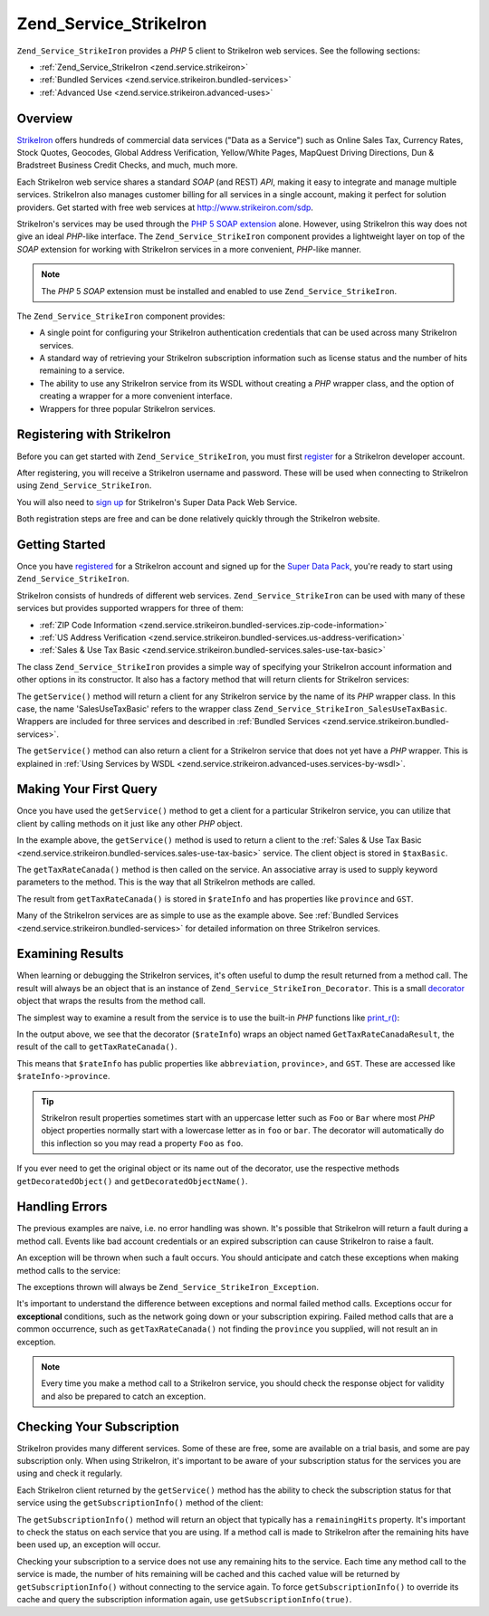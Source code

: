 .. _zend.service.strikeiron:

Zend_Service_StrikeIron
=======================

``Zend_Service_StrikeIron`` provides a *PHP* 5 client to StrikeIron web services. See the following sections:

- :ref:`Zend_Service_StrikeIron <zend.service.strikeiron>`

- :ref:`Bundled Services <zend.service.strikeiron.bundled-services>`

- :ref:`Advanced Use <zend.service.strikeiron.advanced-uses>`



.. _zend.service.strikeiron.overview:

Overview
--------

`StrikeIron`_ offers hundreds of commercial data services ("Data as a Service") such as Online Sales Tax, Currency Rates, Stock Quotes, Geocodes, Global Address Verification, Yellow/White Pages, MapQuest Driving Directions, Dun & Bradstreet Business Credit Checks, and much, much more.

Each StrikeIron web service shares a standard *SOAP* (and REST) *API*, making it easy to integrate and manage multiple services. StrikeIron also manages customer billing for all services in a single account, making it perfect for solution providers. Get started with free web services at `http://www.strikeiron.com/sdp`_.

StrikeIron's services may be used through the `PHP 5 SOAP extension`_ alone. However, using StrikeIron this way does not give an ideal *PHP*-like interface. The ``Zend_Service_StrikeIron`` component provides a lightweight layer on top of the *SOAP* extension for working with StrikeIron services in a more convenient, *PHP*-like manner.

.. note::

   The *PHP* 5 *SOAP* extension must be installed and enabled to use ``Zend_Service_StrikeIron``.

The ``Zend_Service_StrikeIron`` component provides:

- A single point for configuring your StrikeIron authentication credentials that can be used across many StrikeIron services.

- A standard way of retrieving your StrikeIron subscription information such as license status and the number of hits remaining to a service.

- The ability to use any StrikeIron service from its WSDL without creating a *PHP* wrapper class, and the option of creating a wrapper for a more convenient interface.

- Wrappers for three popular StrikeIron services.



.. _zend.service.strikeiron.registering:

Registering with StrikeIron
---------------------------

Before you can get started with ``Zend_Service_StrikeIron``, you must first `register`_ for a StrikeIron developer account.

After registering, you will receive a StrikeIron username and password. These will be used when connecting to StrikeIron using ``Zend_Service_StrikeIron``.

You will also need to `sign up`_ for StrikeIron's Super Data Pack Web Service.

Both registration steps are free and can be done relatively quickly through the StrikeIron website.

.. _zend.service.strikeiron.getting-started:

Getting Started
---------------

Once you have `registered`_ for a StrikeIron account and signed up for the `Super Data Pack`_, you're ready to start using ``Zend_Service_StrikeIron``.

StrikeIron consists of hundreds of different web services. ``Zend_Service_StrikeIron`` can be used with many of these services but provides supported wrappers for three of them:

- :ref:`ZIP Code Information <zend.service.strikeiron.bundled-services.zip-code-information>`

- :ref:`US Address Verification <zend.service.strikeiron.bundled-services.us-address-verification>`

- :ref:`Sales & Use Tax Basic <zend.service.strikeiron.bundled-services.sales-use-tax-basic>`

The class ``Zend_Service_StrikeIron`` provides a simple way of specifying your StrikeIron account information and other options in its constructor. It also has a factory method that will return clients for StrikeIron services:

.. code-block:: php
   :linenos:

   $strikeIron = new Zend_Service_StrikeIron(array('username' => 'your-username',
                                                   'password' => 'your-password'));

   $taxBasic = $strikeIron->getService(array('class' => 'SalesUseTaxBasic'));

The ``getService()`` method will return a client for any StrikeIron service by the name of its *PHP* wrapper class. In this case, the name 'SalesUseTaxBasic' refers to the wrapper class ``Zend_Service_StrikeIron_SalesUseTaxBasic``. Wrappers are included for three services and described in :ref:`Bundled Services <zend.service.strikeiron.bundled-services>`.

The ``getService()`` method can also return a client for a StrikeIron service that does not yet have a *PHP* wrapper. This is explained in :ref:`Using Services by WSDL <zend.service.strikeiron.advanced-uses.services-by-wsdl>`.

.. _zend.service.strikeiron.making-first-query:

Making Your First Query
-----------------------

Once you have used the ``getService()`` method to get a client for a particular StrikeIron service, you can utilize that client by calling methods on it just like any other *PHP* object.

.. code-block:: php
   :linenos:

   $strikeIron = new Zend_Service_StrikeIron(array('username' => 'your-username',
                                                   'password' => 'your-password'));

   // Get a client for the Sales & Use Tax Basic service
   $taxBasic = $strikeIron->getService(array('class' => 'SalesUseTaxBasic'));

   // Query tax rate for Ontario, Canada
   $rateInfo = $taxBasic->getTaxRateCanada(array('province' => 'ontario'));
   echo $rateInfo->province;
   echo $rateInfo->abbreviation;
   echo $rateInfo->GST;

In the example above, the ``getService()`` method is used to return a client to the :ref:`Sales & Use Tax Basic <zend.service.strikeiron.bundled-services.sales-use-tax-basic>` service. The client object is stored in ``$taxBasic``.

The ``getTaxRateCanada()`` method is then called on the service. An associative array is used to supply keyword parameters to the method. This is the way that all StrikeIron methods are called.

The result from ``getTaxRateCanada()`` is stored in ``$rateInfo`` and has properties like ``province`` and ``GST``.

Many of the StrikeIron services are as simple to use as the example above. See :ref:`Bundled Services <zend.service.strikeiron.bundled-services>` for detailed information on three StrikeIron services.

.. _zend.service.strikeiron.examining-results:

Examining Results
-----------------

When learning or debugging the StrikeIron services, it's often useful to dump the result returned from a method call. The result will always be an object that is an instance of ``Zend_Service_StrikeIron_Decorator``. This is a small `decorator`_ object that wraps the results from the method call.

The simplest way to examine a result from the service is to use the built-in *PHP* functions like `print_r()`_:

.. code-block:: php
   :linenos:

   <?php
   $strikeIron = new Zend_Service_StrikeIron(array('username' => 'your-username',
                                                   'password' => 'your-password'));

   $taxBasic = $strikeIron->getService(array('class' => 'SalesUseTaxBasic'));

   $rateInfo = $taxBasic->getTaxRateCanada(array('province' => 'ontario'));
   print_r($rateInfo);
   ?>

   Zend_Service_StrikeIron_Decorator Object
   (
       [_name:protected] => GetTaxRateCanadaResult
       [_object:protected] => stdClass Object
           (
               [abbreviation] => ON
               [province] => ONTARIO
               [GST] => 0.06
               [PST] => 0.08
               [total] => 0.14
               [HST] => Y
           )
   )

In the output above, we see that the decorator (``$rateInfo``) wraps an object named ``GetTaxRateCanadaResult``, the result of the call to ``getTaxRateCanada()``.

This means that ``$rateInfo`` has public properties like ``abbreviation``, ``province``>, and ``GST``. These are accessed like ``$rateInfo->province``.

.. tip::

   StrikeIron result properties sometimes start with an uppercase letter such as ``Foo`` or ``Bar`` where most *PHP* object properties normally start with a lowercase letter as in ``foo`` or ``bar``. The decorator will automatically do this inflection so you may read a property ``Foo`` as ``foo``.

If you ever need to get the original object or its name out of the decorator, use the respective methods ``getDecoratedObject()`` and ``getDecoratedObjectName()``.

.. _zend.service.strikeiron.handling-errors:

Handling Errors
---------------

The previous examples are naive, i.e. no error handling was shown. It's possible that StrikeIron will return a fault during a method call. Events like bad account credentials or an expired subscription can cause StrikeIron to raise a fault.

An exception will be thrown when such a fault occurs. You should anticipate and catch these exceptions when making method calls to the service:

.. code-block:: php
   :linenos:

   $strikeIron = new Zend_Service_StrikeIron(array('username' => 'your-username',
                                                   'password' => 'your-password'));

   $taxBasic = $strikeIron->getService(array('class' => 'SalesUseTaxBasic'));

   try {

     $taxBasic->getTaxRateCanada(array('province' => 'ontario'));

   } catch (Zend_Service_StrikeIron_Exception $e) {

     // error handling for events like connection
     // problems or subscription errors

   }

The exceptions thrown will always be ``Zend_Service_StrikeIron_Exception``.

It's important to understand the difference between exceptions and normal failed method calls. Exceptions occur for **exceptional** conditions, such as the network going down or your subscription expiring. Failed method calls that are a common occurrence, such as ``getTaxRateCanada()`` not finding the ``province`` you supplied, will not result an in exception.

.. note::

   Every time you make a method call to a StrikeIron service, you should check the response object for validity and also be prepared to catch an exception.



.. _zend.service.strikeiron.checking-subscription:

Checking Your Subscription
--------------------------

StrikeIron provides many different services. Some of these are free, some are available on a trial basis, and some are pay subscription only. When using StrikeIron, it's important to be aware of your subscription status for the services you are using and check it regularly.

Each StrikeIron client returned by the ``getService()`` method has the ability to check the subscription status for that service using the ``getSubscriptionInfo()`` method of the client:

.. code-block:: php
   :linenos:

   // Get a client for the Sales & Use Tax Basic service
   $strikeIron = new Zend_Service_StrikeIron(array('username' => 'your-username',
                                                   'password' => 'your-password'));

   $taxBasic = $strikeIron->getService(array('class => 'SalesUseTaxBasic'));

   // Check remaining hits for the Sales & Use Tax Basic service
   $subscription = $taxBasic->getSubscriptionInfo();
   echo $subscription->remainingHits;

The ``getSubscriptionInfo()`` method will return an object that typically has a ``remainingHits`` property. It's important to check the status on each service that you are using. If a method call is made to StrikeIron after the remaining hits have been used up, an exception will occur.

Checking your subscription to a service does not use any remaining hits to the service. Each time any method call to the service is made, the number of hits remaining will be cached and this cached value will be returned by ``getSubscriptionInfo()`` without connecting to the service again. To force ``getSubscriptionInfo()`` to override its cache and query the subscription information again, use ``getSubscriptionInfo(true)``.



.. _`StrikeIron`: http://www.strikeiron.com
.. _`http://www.strikeiron.com/sdp`: http://www.strikeiron.com/sdp
.. _`PHP 5 SOAP extension`: http://us.php.net/soap
.. _`register`: http://strikeiron.com/Register.aspx
.. _`sign up`: http://www.strikeiron.com/ProductDetail.aspx?p=257
.. _`registered`: http://strikeiron.com/Register.aspx
.. _`Super Data Pack`: http://www.strikeiron.com/ProductDetail.aspx?p=257
.. _`decorator`: http://en.wikipedia.org/wiki/Decorator_pattern
.. _`print_r()`: http://www.php.net/print_r
